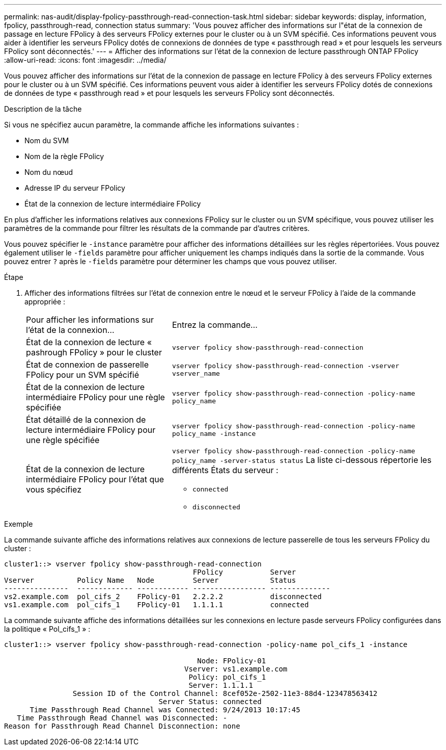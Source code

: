 ---
permalink: nas-audit/display-fpolicy-passthrough-read-connection-task.html 
sidebar: sidebar 
keywords: display, information, fpolicy, passthrough-read, connection status 
summary: 'Vous pouvez afficher des informations sur l"état de la connexion de passage en lecture FPolicy à des serveurs FPolicy externes pour le cluster ou à un SVM spécifié. Ces informations peuvent vous aider à identifier les serveurs FPolicy dotés de connexions de données de type « passthrough read » et pour lesquels les serveurs FPolicy sont déconnectés.' 
---
= Afficher des informations sur l'état de la connexion de lecture passthrough ONTAP FPolicy
:allow-uri-read: 
:icons: font
:imagesdir: ../media/


[role="lead"]
Vous pouvez afficher des informations sur l'état de la connexion de passage en lecture FPolicy à des serveurs FPolicy externes pour le cluster ou à un SVM spécifié. Ces informations peuvent vous aider à identifier les serveurs FPolicy dotés de connexions de données de type « passthrough read » et pour lesquels les serveurs FPolicy sont déconnectés.

.Description de la tâche
Si vous ne spécifiez aucun paramètre, la commande affiche les informations suivantes :

* Nom du SVM
* Nom de la règle FPolicy
* Nom du nœud
* Adresse IP du serveur FPolicy
* État de la connexion de lecture intermédiaire FPolicy


En plus d'afficher les informations relatives aux connexions FPolicy sur le cluster ou un SVM spécifique, vous pouvez utiliser les paramètres de la commande pour filtrer les résultats de la commande par d'autres critères.

Vous pouvez spécifier le `-instance` paramètre pour afficher des informations détaillées sur les règles répertoriées. Vous pouvez également utiliser le `-fields` paramètre pour afficher uniquement les champs indiqués dans la sortie de la commande. Vous pouvez entrer `?` après le `-fields` paramètre pour déterminer les champs que vous pouvez utiliser.

.Étape
. Afficher des informations filtrées sur l'état de connexion entre le nœud et le serveur FPolicy à l'aide de la commande appropriée :
+
[cols="35,65"]
|===


| Pour afficher les informations sur l'état de la connexion... | Entrez la commande... 


 a| 
État de la connexion de lecture « pashrough FPolicy » pour le cluster
 a| 
`vserver fpolicy show-passthrough-read-connection`



 a| 
État de connexion de passerelle FPolicy pour un SVM spécifié
 a| 
`vserver fpolicy show-passthrough-read-connection -vserver vserver_name`



 a| 
État de la connexion de lecture intermédiaire FPolicy pour une règle spécifiée
 a| 
`vserver fpolicy show-passthrough-read-connection -policy-name policy_name`



 a| 
État détaillé de la connexion de lecture intermédiaire FPolicy pour une règle spécifiée
 a| 
`vserver fpolicy show-passthrough-read-connection -policy-name policy_name -instance`



 a| 
État de la connexion de lecture intermédiaire FPolicy pour l'état que vous spécifiez
 a| 
`vserver fpolicy show-passthrough-read-connection -policy-name policy_name -server-status status`     La liste ci-dessous répertorie les différents États du serveur :

** `connected`
** `disconnected`


|===


.Exemple
La commande suivante affiche des informations relatives aux connexions de lecture passerelle de tous les serveurs FPolicy du cluster :

[listing]
----
cluster1::> vserver fpolicy show-passthrough-read-connection
                                            FPolicy           Server
Vserver          Policy Name   Node         Server            Status
---------------  ------------- ------------ ----------------- --------------
vs2.example.com  pol_cifs_2    FPolicy-01   2.2.2.2           disconnected
vs1.example.com  pol_cifs_1    FPolicy-01   1.1.1.1           connected
----
La commande suivante affiche des informations détaillées sur les connexions en lecture pasde serveurs FPolicy configurées dans la politique « Pol_cifs_1 » :

[listing]
----
cluster1::> vserver fpolicy show-passthrough-read-connection -policy-name pol_cifs_1 -instance

                                             Node: FPolicy-01
                                          Vserver: vs1.example.com
                                           Policy: pol_cifs_1
                                           Server: 1.1.1.1
                Session ID of the Control Channel: 8cef052e-2502-11e3-88d4-123478563412
                                    Server Status: connected
      Time Passthrough Read Channel was Connected: 9/24/2013 10:17:45
   Time Passthrough Read Channel was Disconnected: -
Reason for Passthrough Read Channel Disconnection: none
----